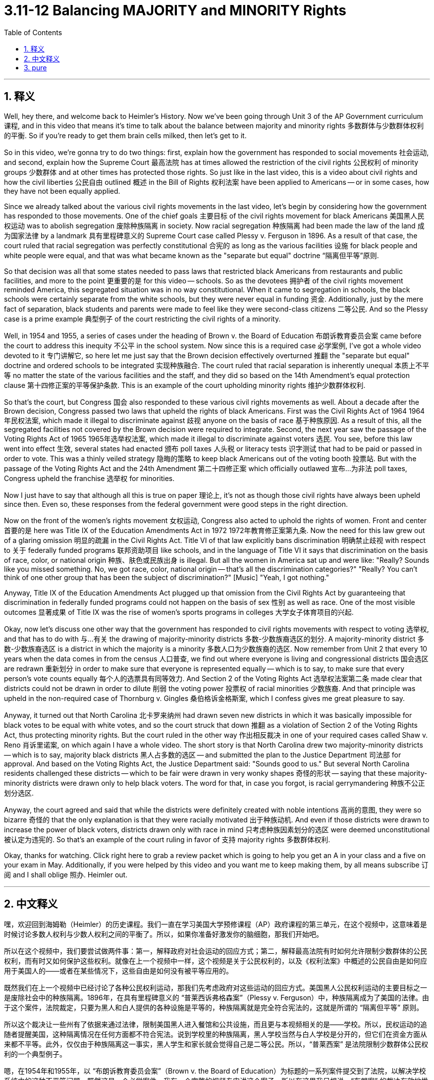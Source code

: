
= 3.11-12 Balancing MAJORITY and MINORITY Rights
:toc: left
:toclevels: 3
:sectnums:
:stylesheet: myAdocCss.css

'''

== 释义

Well, hey there, and welcome back to Heimler's History. Now we've been going through Unit 3 of the AP Government curriculum 课程, and in this video that means it's time to talk about the balance between majority and minority rights 多数群体与少数群体权利的平衡. So if you're ready to get them brain cells milked, then let's get to it. +

So in this video, we're gonna try to do two things: first, explain how the government has responded to social movements 社会运动, and second, explain how the Supreme Court 最高法院 has at times allowed the restriction of the civil rights 公民权利 of minority groups 少数群体 and at other times has protected those rights. So just like in the last video, this is a video about civil rights and how the civil liberties 公民自由 outlined 概述 in the Bill of Rights 权利法案 have been applied to Americans -- or in some cases, how they have not been equally applied. +

Since we already talked about the various civil rights movements in the last video, let's begin by considering how the government has responded to those movements. One of the chief goals 主要目标 of the civil rights movement for black Americans 美国黑人民权运动 was to abolish segregation 废除种族隔离 in society. Now racial segregation 种族隔离 had been made the law of the land 成为国家法律 by a landmark 具有里程碑意义的 Supreme Court case called Plessy v. Ferguson in 1896. As a result of that case, the court ruled that racial segregation was perfectly constitutional 合宪的 as long as the various facilities 设施 for black people and white people were equal, and that was what became known as the "separate but equal" doctrine “隔离但平等”原则. +

So that decision was all that some states needed to pass laws that restricted black Americans from restaurants and public facilities, and more to the point 更重要的是 for this video -- schools. So as the devotees 拥护者 of the civil rights movement reminded America, this segregated situation was in no way constitutional. When it came to segregation in schools, the black schools were certainly separate from the white schools, but they were never equal in funding 资金. Additionally, just by the mere fact of separation, black students and parents were made to feel like they were second-class citizens 二等公民. And so the Plessy case is a prime example 典型例子 of the court restricting the civil rights of a minority. +

Well, in 1954 and 1955, a series of cases under the heading of Brown v. the Board of Education 布朗诉教育委员会案 came before the court to address this inequity 不公平 in the school system. Now since this is a required case 必学案例, I've got a whole video devoted to it 专门讲解它, so here let me just say that the Brown decision effectively overturned 推翻 the "separate but equal" doctrine and ordered schools to be integrated 实现种族融合. The court ruled that racial separation is inherently unequal 本质上不平等 no matter the state of the various facilities and the staff, and they did so based on the 14th Amendment's equal protection clause 第十四修正案的平等保护条款. This is an example of the court upholding minority rights 维护少数群体权利. +

So that's the court, but Congress 国会 also responded to these various civil rights movements as well. About a decade after the Brown decision, Congress passed two laws that upheld the rights of black Americans. First was the Civil Rights Act of 1964 1964年民权法案, which made it illegal to discriminate against 歧视 anyone on the basis of race 基于种族原因. As a result of this, all the segregated facilities not covered by the Brown decision were required to integrate. Second, the next year saw the passage of the Voting Rights Act of 1965 1965年选举权法案, which made it illegal to discriminate against voters 选民. You see, before this law went into effect 生效, several states had enacted 颁布 poll taxes 人头税 or literacy tests 识字测试 that had to be paid or passed in order to vote. This was a thinly veiled strategy 隐晦的策略 to keep black Americans out of the voting booth 投票站. But with the passage of the Voting Rights Act and the 24th Amendment 第二十四修正案 which officially outlawed 宣布…为非法 poll taxes, Congress upheld the franchise 选举权 for minorities. +

Now I just have to say that although all this is true on paper 理论上, it's not as though those civil rights have always been upheld since then. Even so, these responses from the federal government were good steps in the right direction. +

Now on the front of the women's rights movement 女权运动, Congress also acted to uphold the rights of women. Front and center 首要的是 here was Title IX of the Education Amendments Act in 1972 1972年教育修正案第九条. Now the need for this law grew out of a glaring omission 明显的疏漏 in the Civil Rights Act. Title VI of that law explicitly bans discrimination 明确禁止歧视 with respect to 关于 federally funded programs 联邦资助项目 like schools, and in the language of Title VI it says that discrimination on the basis of race, color, or national origin 种族、肤色或民族出身 is illegal. But all the women in America sat up and were like: "Really? Sounds like you missed something. No, we got race, color, national origin -- that's all the discrimination categories?" "Really? You can't think of one other group that has been the subject of discrimination?" [Music] "Yeah, I got nothing." +

Anyway, Title IX of the Education Amendments Act plugged up that omission from the Civil Rights Act by guaranteeing that discrimination in federally funded programs could not happen on the basis of sex 性别 as well as race. One of the most visible outcomes 显著成果 of Title IX was the rise of women's sports programs in colleges 大学女子体育项目的兴起. +

Okay, now let's discuss one other way that the government has responded to civil rights movements with respect to voting 选举权, and that has to do with 与…有关 the drawing of majority-minority districts 多数-少数族裔选区的划分. A majority-minority district 多数-少数族裔选区 is a district in which the majority is a minority 多数人口为少数族裔的选区. Now remember from Unit 2 that every 10 years when the data comes in from the census 人口普查, we find out where everyone is living and congressional districts 国会选区 are redrawn 重新划分 in order to make sure that everyone is represented equally -- which is to say, to make sure that every person's vote counts equally 每个人的选票具有同等效力. And Section 2 of the Voting Rights Act 选举权法案第二条 made clear that districts could not be drawn in order to dilute 削弱 the voting power 投票权 of racial minorities 少数族裔. And that principle was upheld in the non-required case of Thornburg v. Gingles 桑伯格诉金格斯案, which I confess gives me great pleasure to say. +

Anyway, it turned out that North Carolina 北卡罗来纳州 had drawn seven new districts in which it was basically impossible for black votes to be equal with white votes, and so the court struck that down 推翻 as a violation of Section 2 of the Voting Rights Act, thus protecting minority rights. But the court ruled in the other way 作出相反裁决 in one of your required cases called Shaw v. Reno 肖诉里诺案, on which again I have a whole video. The short story is that North Carolina drew two majority-minority districts -- which is to say, majority black districts 黑人占多数的选区 -- and submitted the plan to the Justice Department 司法部 for approval. And based on the Voting Rights Act, the Justice Department said: "Sounds good to us." But several North Carolina residents challenged these districts -- which to be fair were drawn in very wonky shapes 奇怪的形状 -- saying that these majority-minority districts were drawn only to help black voters. The word for that, in case you forgot, is racial gerrymandering 种族不公正划分选区. +

Anyway, the court agreed and said that while the districts were definitely created with noble intentions 高尚的意图, they were so bizarre 奇怪的 that the only explanation is that they were racially motivated 出于种族动机. And even if those districts were drawn to increase the power of black voters, districts drawn only with race in mind 只考虑种族因素划分的选区 were deemed unconstitutional 被认定为违宪的. So that's an example of the court ruling in favor of 支持 majority rights 多数群体权利. +

Okay, thanks for watching. Click right here to grab a review packet which is going to help you get an A in your class and a five on your exam in May. Additionally, if you were helped by this video and you want me to keep making them, by all means subscribe 订阅 and I shall oblige 照办. Heimler out. +

'''

== 中文释义

嘿，欢迎回到海姆勒（Heimler）的历史课程。我们一直在学习美国大学预修课程（AP）政府课程的第三单元，在这个视频中，这意味着是时候讨论多数人权利与少数人权利之间的平衡了。所以，如果你准备好激发你的脑细胞，那我们开始吧。 +

所以在这个视频中，我们要尝试做两件事：第一，解释政府对社会运动的回应方式；第二，解释最高法院有时如何允许限制少数群体的公民权利，而有时又如何保护这些权利。就像在上一个视频中一样，这个视频是关于公民权利的，以及《权利法案》中概述的公民自由是如何应用于美国人的——或者在某些情况下，这些自由是如何没有被平等应用的。 +

既然我们在上一个视频中已经讨论了各种公民权利运动，那我们先考虑政府对这些运动的回应方式。美国黑人公民权利运动的主要目标之一是废除社会中的种族隔离。1896年，在具有里程碑意义的 “普莱西诉弗格森案”（Plessy v. Ferguson）中，种族隔离成为了美国的法律。由于这个案件，法院裁定，只要为黑人和白人提供的各种设施是平等的，种族隔离就是完全符合宪法的，这就是所谓的 “隔离但平等” 原则。 +

所以这个裁决让一些州有了依据来通过法律，限制美国黑人进入餐馆和公共设施，而且更与本视频相关的是——学校。所以，民权运动的追随者提醒美国，这种隔离情况在任何方面都不符合宪法。说到学校里的种族隔离，黑人学校当然与白人学校是分开的，但它们在资金方面从来都不平等。此外，仅仅由于种族隔离这一事实，黑人学生和家长就会觉得自己是二等公民。所以，“普莱西案” 是法院限制少数群体公民权利的一个典型例子。 +

嗯，在1954年和1955年，以 “布朗诉教育委员会案”（Brown v. the Board of Education）为标题的一系列案件提交到了法院，以解决学校系统中的这种不平等问题。既然这是一个必学案件，我有一个完整的视频专门讲这个案子，所以在这里我只想说，“布朗案” 的裁决有效地推翻了 “隔离但平等” 原则，并命令学校实现种族融合。法院裁定，无论各种设施和教职员工的状况如何，种族隔离本质上就是不平等的，他们这样裁定是基于第十四修正案的平等保护条款。这是法院维护少数群体权利的一个例子。 +

这是法院的情况，但国会也对这些各种公民权利运动做出了回应。在 “布朗案” 裁决大约十年后，国会通过了两项维护美国黑人权利的法律。首先是1964年的《民权法案》（Civil Rights Act），该法案规定基于种族歧视任何人都是非法的。因此，所有不受 “布朗案” 裁决涵盖的隔离设施都被要求实现种族融合。其次，第二年即1965年，《选举权法案》（Voting Rights Act）得以通过，该法案规定歧视选民是非法的。你看，在这项法律生效之前，一些州制定了人头税或识字测试，人们必须缴纳人头税或通过识字测试才能投票。这是一种明显的策略，目的是阻止美国黑人进入投票站。但是随着《选举权法案》和正式废除人头税的第二十四修正案的通过，国会维护了少数群体的选举权。 +

现在我必须说，尽管从纸面上看所有这些都是真实的，但从那以后这些公民权利并不总是得到维护。即便如此，联邦政府的这些回应也是朝着正确方向迈出的良好步伐。 +

现在说到妇女权利运动方面，国会也采取行动维护妇女的权利。其中最重要的是1972年《教育修正案法案》的第九条（Title IX of the Education Amendments Act）。这项法律的出台是因为《民权法案》中一个明显的遗漏。该法案的第六条（Title VI）明确禁止在像学校这样的联邦资助项目中存在歧视，并且第六条的措辞规定，基于种族、肤色或民族出身的歧视是非法的。但是美国的所有女性都注意到了这个问题，她们会想：“真的吗？听起来你们遗漏了一些东西。不，我们有基于种族、肤色、民族出身的歧视类别——就这些吗？” “真的吗？你们难道想不到还有其他遭受歧视的群体吗？” [音乐] “是的，我想不到。” +

不管怎样，《教育修正案法案》的第九条填补了《民权法案》中的那个遗漏，它保证在联邦资助项目中，基于性别以及种族的歧视都不能发生。第九条最明显的成果之一是大学里女子体育项目的兴起。 +

好的，现在让我们讨论政府在投票方面对公民权利运动的另一种回应方式，这与划分多数 - 少数群体选区有关。多数 - 少数群体选区是指少数群体占多数的选区。还记得在第二单元中提到的，每10年当人口普查数据出来时，我们会了解每个人的居住地点，并且国会选区会被重新划分，以确保每个人都能得到平等代表——也就是说，确保每个人的选票都具有同等效力。《选举权法案》的第二条明确规定，选区划分不能削弱少数族裔的投票权。在 “桑伯格诉金格斯案”（Thornburg v. Gingles）这个非必学案件中，这一原则得到了维护，我得说我很高兴提到这个案子。 +

不管怎样，结果是北卡罗来纳州划分了七个新选区，在这些选区中，黑人的选票基本上不可能与白人的选票平等，所以法院判定这违反了《选举权法案》的第二条，从而保护了少数群体的权利。但是在一个必学案件 “肖诉雷诺案”（Shaw v. Reno）中，法院做出了不同的裁决，我同样有一个完整的视频讲这个案子。简单来说，北卡罗来纳州划分了两个多数 - 少数群体选区——也就是说，黑人占多数的选区——并将这个划分计划提交给司法部批准。根据《选举权法案》，司法部表示：“我们觉得这个计划不错。” 但是一些北卡罗来纳州的居民对这些选区提出了质疑——公平地说，这些选区的划分形状非常奇怪——他们说这些多数 - 少数群体选区的划分仅仅是为了帮助黑人选民。万一你忘了，这种情况被称为种族划分选区（gerrymandering）。 +

不管怎样，法院同意这种观点，并且表示，虽然这些选区的划分肯定是出于高尚的意图，但它们非常奇怪，唯一的解释是它们是出于种族动机。而且，即使这些选区的划分是为了增加黑人选民的权力，仅仅基于种族划分选区被判定为违宪。所以这是法院做出有利于多数人权利裁决的一个例子。 +

好的，感谢观看。点击这里获取复习资料包，它将帮助你在课堂上得A，在五月份的考试中得5分。此外，如果你从这个视频中得到了帮助，并且希望我继续制作这样的视频，那就订阅吧，我会照做的。海姆勒（Heimler）下线。 + 

'''

== pure

Well, hey there, and welcome back to Heimler's History. Now we've been going through Unit 3 of the AP Government curriculum, and in this video that means it's time to talk about the balance between majority and minority rights. So if you're ready to get them brain cells milked, then let's get to it.

So in this video, we're gonna try to do two things: first, explain how the government has responded to social movements, and second, explain how the Supreme Court has at times allowed the restriction of the civil rights of minority groups and at other times has protected those rights. So just like in the last video, this is a video about civil rights and how the civil liberties outlined in the Bill of Rights have been applied to Americans -- or in some cases, how they have not been equally applied.

Since we already talked about the various civil rights movements in the last video, let's begin by considering how the government has responded to those movements. One of the chief goals of the civil rights movement for black Americans was to abolish segregation in society. Now racial segregation had been made the law of the land by a landmark Supreme Court case called Plessy v. Ferguson in 1896. As a result of that case, the court ruled that racial segregation was perfectly constitutional as long as the various facilities for black people and white people were equal, and that was what became known as the "separate but equal" doctrine.

So that decision was all that some states needed to pass laws that restricted black Americans from restaurants and public facilities, and more to the point for this video -- schools. So as the devotees of the civil rights movement reminded America, this segregated situation was in no way constitutional. When it came to segregation in schools, the black schools were certainly separate from the white schools, but they were never equal in funding. Additionally, just by the mere fact of separation, black students and parents were made to feel like they were second-class citizens. And so the Plessy case is a prime example of the court restricting the civil rights of a minority.

Well, in 1954 and 1955, a series of cases under the heading of Brown v. the Board of Education came before the court to address this inequity in the school system. Now since this is a required case, I've got a whole video devoted to it, so here let me just say that the Brown decision effectively overturned the "separate but equal" doctrine and ordered schools to be integrated. The court ruled that racial separation is inherently unequal no matter the state of the various facilities and the staff, and they did so based on the 14th Amendment's equal protection clause. This is an example of the court upholding minority rights.

So that's the court, but Congress also responded to these various civil rights movements as well. About a decade after the Brown decision, Congress passed two laws that upheld the rights of black Americans. First was the Civil Rights Act of 1964, which made it illegal to discriminate against anyone on the basis of race. As a result of this, all the segregated facilities not covered by the Brown decision were required to integrate. Second, the next year saw the passage of the Voting Rights Act of 1965, which made it illegal to discriminate against voters. You see, before this law went into effect, several states had enacted poll taxes or literacy tests that had to be paid or passed in order to vote. This was a thinly veiled strategy to keep black Americans out of the voting booth. But with the passage of the Voting Rights Act and the 24th Amendment which officially outlawed poll taxes, Congress upheld the franchise for minorities.

Now I just have to say that although all this is true on paper, it's not as though those civil rights have always been upheld since then. Even so, these responses from the federal government were good steps in the right direction.

Now on the front of the women's rights movement, Congress also acted to uphold the rights of women. Front and center here was Title IX of the Education Amendments Act in 1972. Now the need for this law grew out of a glaring omission in the Civil Rights Act. Title VI of that law explicitly bans discrimination with respect to federally funded programs like schools, and in the language of Title VI it says that discrimination on the basis of race, color, or national origin is illegal. But all the women in America sat up and were like: "Really? Sounds like you missed something. No, we got race, color, national origin -- that's all the discrimination categories?" "Really? You can't think of one other group that has been the subject of discrimination?" [Music] "Yeah, I got nothing."

Anyway, Title IX of the Education Amendments Act plugged up that omission from the Civil Rights Act by guaranteeing that discrimination in federally funded programs could not happen on the basis of sex as well as race. One of the most visible outcomes of Title IX was the rise of women's sports programs in colleges.

Okay, now let's discuss one other way that the government has responded to civil rights movements with respect to voting, and that has to do with the drawing of majority-minority districts. A majority-minority district is a district in which the majority is a minority. Now remember from Unit 2 that every 10 years when the data comes in from the census, we find out where everyone is living and congressional districts are redrawn in order to make sure that everyone is represented equally -- which is to say, to make sure that every person's vote counts equally. And Section 2 of the Voting Rights Act made clear that districts could not be drawn in order to dilute the voting power of racial minorities. And that principle was upheld in the non-required case of Thornburg v. Gingles, which I confess gives me great pleasure to say.

Anyway, it turned out that North Carolina had drawn seven new districts in which it was basically impossible for black votes to be equal with white votes, and so the court struck that down as a violation of Section 2 of the Voting Rights Act, thus protecting minority rights. But the court ruled in the other way in one of your required cases called Shaw v. Reno, on which again I have a whole video. The short story is that North Carolina drew two majority-minority districts -- which is to say, majority black districts -- and submitted the plan to the Justice Department for approval. And based on the Voting Rights Act, the Justice Department said: "Sounds good to us." But several North Carolina residents challenged these districts -- which to be fair were drawn in very wonky shapes -- saying that these majority-minority districts were drawn only to help black voters. The word for that, in case you forgot, is racial gerrymandering.

Anyway, the court agreed and said that while the districts were definitely created with noble intentions, they were so bizarre that the only explanation is that they were racially motivated. And even if those districts were drawn to increase the power of black voters, districts drawn only with race in mind were deemed unconstitutional. So that's an example of the court ruling in favor of majority rights.

Okay, thanks for watching. Click right here to grab a review packet which is going to help you get an A in your class and a five on your exam in May. Additionally, if you were helped by this video and you want me to keep making them, by all means subscribe and I shall oblige. Heimler out.

'''

